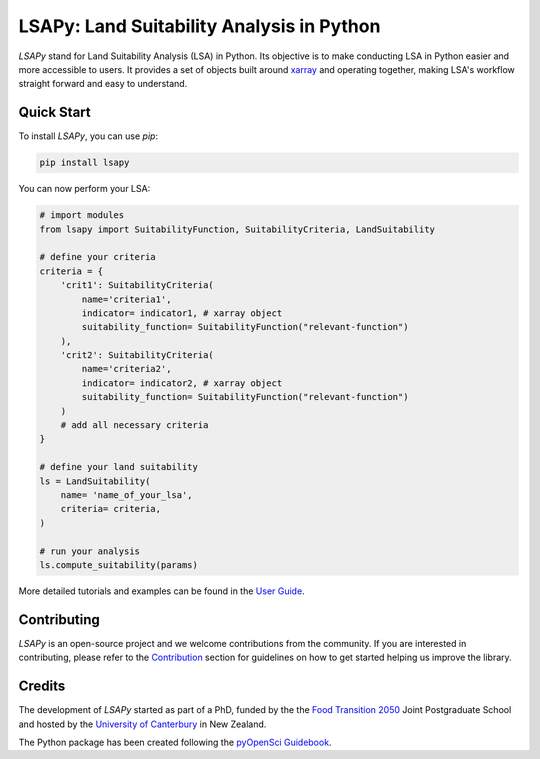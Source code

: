 LSAPy: Land Suitability Analysis in Python
===========================================

|pypi| |zenodo| |ruff|

`LSAPy` stand for Land Suitability Analysis (LSA) in Python. Its objective is to make conducting
LSA in Python easier and more accessible to users. It provides a set of objects built around
`xarray`_ and operating together, making LSA's workflow straight forward and easy to understand.

.. _`xarray`: https://xarray.pydata.org/en/stable/

Quick Start
-------------
To install `LSAPy`, you can use `pip`:

.. code-block:: shell

    pip install lsapy


You can now perform your LSA:

.. code-block:: python

    # import modules
    from lsapy import SuitabilityFunction, SuitabilityCriteria, LandSuitability

    # define your criteria
    criteria = {
        'crit1': SuitabilityCriteria(
            name='criteria1',
            indicator= indicator1, # xarray object
            suitability_function= SuitabilityFunction("relevant-function")
        ),
        'crit2': SuitabilityCriteria(
            name='criteria2',
            indicator= indicator2, # xarray object
            suitability_function= SuitabilityFunction("relevant-function")
        )
        # add all necessary criteria
    }

    # define your land suitability
    ls = LandSuitability(
        name= 'name_of_your_lsa',
        criteria= criteria,
    )

    # run your analysis
    ls.compute_suitability(params)

More detailed tutorials and examples can be found in the `User Guide`_.

.. _`User Guide`: https://lsapy.readthedocs.io/en/latest/notebooks/index.html


Contributing
------------

`LSAPy` is an open-source project and we welcome contributions from the community. If you are interested in contributing, please
refer to the `Contribution`_ section for guidelines on how to get started helping us improve the library.

.. _`Contribution`: https://lsapy.readthedocs.io/en/latest/community/contributing.html

Credits
-------

The development of `LSAPy` started as part of a PhD, funded by the the `Food Transition 2050`_  Joint Postgraduate School and hosted
by the `University of Canterbury`_ in New Zealand.

|FT2050| |UC-white| |UC-black|

The Python package has been created following the `pyOpenSci Guidebook`_.

.. _`Food Transition 2050`: https://www.foodtransitions2050.ac.nz/
.. _`University of Canterbury`: https://www.canterbury.ac.nz/
.. _`pyOpenSci Guidebook`: https://www.pyopensci.org/python-package-guide/

.. |FT2050| image:: https://raw.githubusercontent.com/baptistehamon/lsapy/main/docs/logos/FT2050-full_colour.png
    :class: dark-light
    :target: https://www.foodtransitions2050.ac.nz/
    :width: 200px
    :alt: Food Transition 2050 Logo

.. |UC-white| image:: https://raw.githubusercontent.com/baptistehamon/lsapy/main/docs/logos/UCWhite.png
    :class: only-dark
    :target: https://www.canterbury.ac.nz/
    :width: 100px
    :alt: University of Canterbury Logo 

.. |UC-black| image:: https://raw.githubusercontent.com/baptistehamon/lsapy/main/docs/logos/UCBlack.png
    :class: only-light
    :target: https://www.canterbury.ac.nz/
    :width: 100px
    :alt: University of Canterbury Logo

.. |pypi| image:: https://img.shields.io/pypi/v/lsapy.svg
    :target: https://pypi.python.org/pypi/lsapy
    :alt: Python Package Index Build

.. |zenodo| image:: https://zenodo.org/badge/DOI/10.5281/zenodo.15015111.svg
    :target: https://doi.org/10.5281/zenodo.15015111
    :alt: Zenodo DOI

.. |ruff| image:: https://img.shields.io/endpoint?url=https://raw.githubusercontent.com/astral-sh/ruff/main/assets/badge/v2.json
    :target: https://github.com/astral-sh/ruff
    :alt: Ruff